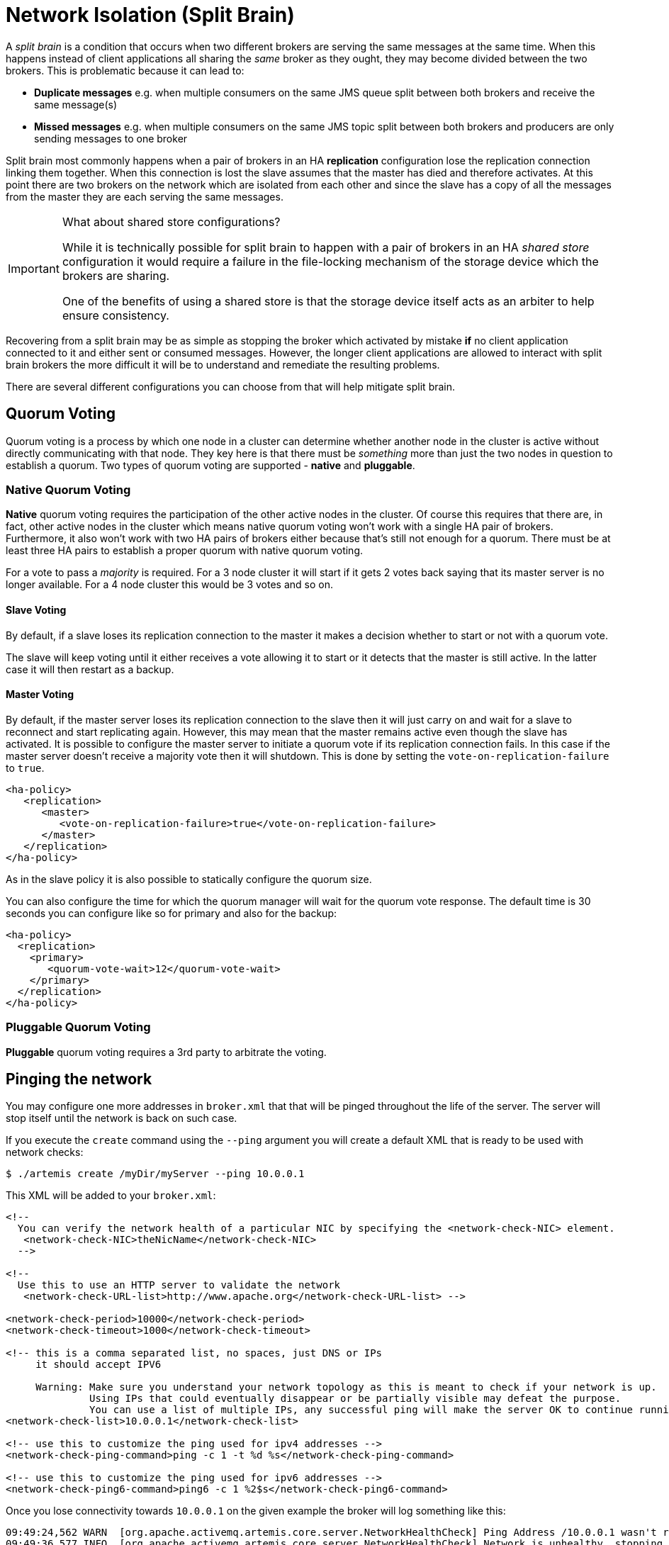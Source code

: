 = Network Isolation (Split Brain)
:idprefix:
:idseparator: -

A _split brain_ is a condition that occurs when two different brokers are serving the same messages at the same time.
When this happens instead of client applications all sharing the _same_ broker as they ought, they may become divided between the two brokers.
This is problematic because it can lead to:

* *Duplicate messages* e.g. when multiple consumers on the same JMS queue split between both brokers and receive the same message(s)
* *Missed messages* e.g. when multiple consumers on the same JMS topic split between both brokers and producers are only sending messages to one broker

Split brain most commonly happens when a pair of brokers in an HA *replication* configuration lose the replication connection linking them together.
When this connection is lost the slave assumes that the master has died and therefore activates.
At this point there are two brokers on the network which are isolated from each other and since the slave has a copy of all the messages from the master they are each serving the same messages.

[IMPORTANT]
.What about shared store configurations?
====
While it is technically possible for split brain to happen with a pair of brokers in an HA _shared store_ configuration it would require a failure in the file-locking mechanism of the storage device which the brokers are sharing.

One of the benefits of using a shared store is that the storage device itself acts as an arbiter to help ensure consistency.
====

Recovering from a split brain may be as simple as stopping the broker which activated by mistake *if* no client application connected to it and either sent or consumed messages.
However, the longer client applications are allowed to interact with split brain brokers the more difficult it will be to understand and remediate the resulting problems.

There are several different configurations you can choose from that will help mitigate split brain.

== Quorum Voting

Quorum voting is a process by which one node in a cluster can determine whether another node in the cluster is active without directly communicating with that node.
They key here is that there must be _something_ more than just the two nodes in question to establish a quorum.
Two types of quorum voting are supported - *native* and *pluggable*.

=== Native Quorum Voting

*Native* quorum voting requires the participation of the other active nodes in the cluster.
Of course this requires that there are, in fact, other active nodes in the cluster which means native quorum voting won't work with a single HA pair of brokers.
Furthermore, it also won't work with two HA pairs of brokers either because that's still not enough for a quorum.
There must be at least three HA pairs to establish a proper quorum with native quorum voting.

For a vote to pass a _majority_ is required.
For a 3 node cluster it will start if it gets 2 votes back saying that its master server is no longer available.
For a 4 node cluster this would be 3 votes and so on.

==== Slave Voting

By default, if a slave loses its replication connection to the master it makes a decision whether to start or not with a quorum vote.

The slave will keep voting until it either receives a vote allowing it to start or it detects that the master is still active.
In the latter case it will then restart as a backup.

==== Master Voting

By default, if the master server loses its replication connection to the slave then it will just carry on and wait for a slave to reconnect and start replicating again.
However, this may mean that the master remains active even though the slave has activated.
It is possible to configure the master server to initiate a quorum vote if its replication connection fails.
In this case if the master server doesn't receive a majority vote then it will shutdown.
This is done by setting the `vote-on-replication-failure` to `true`.

[,xml]
----
<ha-policy>
   <replication>
      <master>
         <vote-on-replication-failure>true</vote-on-replication-failure>
      </master>
   </replication>
</ha-policy>
----

As in the slave policy it is also possible to statically configure the quorum size.

You can also configure the time for which the quorum manager will wait for the quorum vote response.
The default time is 30 seconds you can configure like so for primary and also for the backup:

[,xml]
----
<ha-policy>
  <replication>
    <primary>
       <quorum-vote-wait>12</quorum-vote-wait>
    </primary>
  </replication>
</ha-policy>
----

=== Pluggable Quorum Voting

*Pluggable* quorum voting requires a 3rd party to arbitrate the voting.

== Pinging the network

You may configure one more addresses in `broker.xml` that that will be pinged throughout the life of the server. The server will stop itself until the network is back on such case.

If you execute the `create` command using the `--ping` argument you will create a default XML that is ready to be used with network checks:

[,console]
----
$ ./artemis create /myDir/myServer --ping 10.0.0.1
----

This XML will be added to your `broker.xml`:

[,xml]
----
<!--
  You can verify the network health of a particular NIC by specifying the <network-check-NIC> element.
   <network-check-NIC>theNicName</network-check-NIC>
  -->

<!--
  Use this to use an HTTP server to validate the network
   <network-check-URL-list>http://www.apache.org</network-check-URL-list> -->

<network-check-period>10000</network-check-period>
<network-check-timeout>1000</network-check-timeout>

<!-- this is a comma separated list, no spaces, just DNS or IPs
     it should accept IPV6

     Warning: Make sure you understand your network topology as this is meant to check if your network is up.
              Using IPs that could eventually disappear or be partially visible may defeat the purpose.
              You can use a list of multiple IPs, any successful ping will make the server OK to continue running -->
<network-check-list>10.0.0.1</network-check-list>

<!-- use this to customize the ping used for ipv4 addresses -->
<network-check-ping-command>ping -c 1 -t %d %s</network-check-ping-command>

<!-- use this to customize the ping used for ipv6 addresses -->
<network-check-ping6-command>ping6 -c 1 %2$s</network-check-ping6-command>
----
Once you lose connectivity towards `10.0.0.1` on the given example the broker will log something like this:
----
09:49:24,562 WARN  [org.apache.activemq.artemis.core.server.NetworkHealthCheck] Ping Address /10.0.0.1 wasn't reacheable
09:49:36,577 INFO  [org.apache.activemq.artemis.core.server.NetworkHealthCheck] Network is unhealthy, stopping service ActiveMQServerImpl::serverUUID=04fd5dd8-b18c-11e6-9efe-6a0001921ad0
09:49:36,625 INFO  [org.apache.activemq.artemis.core.server] AMQ221002: Apache ActiveMQ Artemis Message Broker version 1.6.0 [04fd5dd8-b18c-11e6-9efe-6a0001921ad0] stopped, uptime 14.787 seconds
09:50:00,653 WARN  [org.apache.activemq.artemis.core.server.NetworkHealthCheck] ping: sendto: No route to host
09:50:10,656 WARN  [org.apache.activemq.artemis.core.server.NetworkHealthCheck] Host is down: java.net.ConnectException: Host is down
	at java.net.Inet6AddressImpl.isReachable0(Native Method) [rt.jar:1.8.0_73]
	at java.net.Inet6AddressImpl.isReachable(Inet6AddressImpl.java:77) [rt.jar:1.8.0_73]
	at java.net.InetAddress.isReachable(InetAddress.java:502) [rt.jar:1.8.0_73]
	at org.apache.activemq.artemis.core.server.NetworkHealthCheck.check(NetworkHealthCheck.java:295) [artemis-commons-1.6.0-SNAPSHOT.jar:1.6.0-SNAPSHOT]
	at org.apache.activemq.artemis.core.server.NetworkHealthCheck.check(NetworkHealthCheck.java:276) [artemis-commons-1.6.0-SNAPSHOT.jar:1.6.0-SNAPSHOT]
	at org.apache.activemq.artemis.core.server.NetworkHealthCheck.run(NetworkHealthCheck.java:244) [artemis-commons-1.6.0-SNAPSHOT.jar:1.6.0-SNAPSHOT]
	at org.apache.activemq.artemis.core.server.ActiveMQScheduledComponent$2.run(ActiveMQScheduledComponent.java:189) [artemis-commons-1.6.0-SNAPSHOT.jar:1.6.0-SNAPSHOT]
	at org.apache.activemq.artemis.core.server.ActiveMQScheduledComponent$3.run(ActiveMQScheduledComponent.java:199) [artemis-commons-1.6.0-SNAPSHOT.jar:1.6.0-SNAPSHOT]
	at java.util.concurrent.Executors$RunnableAdapter.call(Executors.java:511) [rt.jar:1.8.0_73]
	at java.util.concurrent.FutureTask.runAndReset(FutureTask.java:308) [rt.jar:1.8.0_73]
	at java.util.concurrent.ScheduledThreadPoolExecutor$ScheduledFutureTask.access$301(ScheduledThreadPoolExecutor.java:180) [rt.jar:1.8.0_73]
	at java.util.concurrent.ScheduledThreadPoolExecutor$ScheduledFutureTask.run(ScheduledThreadPoolExecutor.java:294) [rt.jar:1.8.0_73]
	at java.util.concurrent.ThreadPoolExecutor.runWorker(ThreadPoolExecutor.java:1142) [rt.jar:1.8.0_73]
	at java.util.concurrent.ThreadPoolExecutor$Worker.run(ThreadPoolExecutor.java:617) [rt.jar:1.8.0_73]
	at java.lang.Thread.run(Thread.java:745) [rt.jar:1.8.0_73]
----

Once you reestablish your network connections towards the configured check-list:

----
09:53:23,461 INFO  [org.apache.activemq.artemis.core.server.NetworkHealthCheck] Network is healthy, starting service ActiveMQServerImpl::
09:53:23,462 INFO  [org.apache.activemq.artemis.core.server] AMQ221000: live Message Broker is starting with configuration Broker Configuration (clustered=false,journalDirectory=./data/journal,bindingsDirectory=./data/bindings,largeMessagesDirectory=./data/large-messages,pagingDirectory=./data/paging)
09:53:23,462 INFO  [org.apache.activemq.artemis.core.server] AMQ221013: Using NIO Journal
09:53:23,462 INFO  [org.apache.activemq.artemis.core.server] AMQ221043: Protocol module found: [artemis-server]. Adding protocol support for: CORE
09:53:23,463 INFO  [org.apache.activemq.artemis.core.server] AMQ221043: Protocol module found: [artemis-amqp-protocol]. Adding protocol support for: AMQP
09:53:23,463 INFO  [org.apache.activemq.artemis.core.server] AMQ221043: Protocol module found: [artemis-hornetq-protocol]. Adding protocol support for: HORNETQ
09:53:23,463 INFO  [org.apache.activemq.artemis.core.server] AMQ221043: Protocol module found: [artemis-mqtt-protocol]. Adding protocol support for: MQTT
09:53:23,464 INFO  [org.apache.activemq.artemis.core.server] AMQ221043: Protocol module found: [artemis-openwire-protocol]. Adding protocol support for: OPENWIRE
09:53:23,464 INFO  [org.apache.activemq.artemis.core.server] AMQ221043: Protocol module found: [artemis-stomp-protocol]. Adding protocol support for: STOMP
09:53:23,541 INFO  [org.apache.activemq.artemis.core.server] AMQ221003: Deploying queue jms.queue.DLQ
09:53:23,541 INFO  [org.apache.activemq.artemis.core.server] AMQ221003: Deploying queue jms.queue.ExpiryQueue
09:53:23,549 INFO  [org.apache.activemq.artemis.core.server] AMQ221020: Started Acceptor at 0.0.0.0:61616 for protocols [CORE,MQTT,AMQP,STOMP,HORNETQ,OPENWIRE]
09:53:23,550 INFO  [org.apache.activemq.artemis.core.server] AMQ221020: Started Acceptor at 0.0.0.0:5445 for protocols [HORNETQ,STOMP]
09:53:23,554 INFO  [org.apache.activemq.artemis.core.server] AMQ221020: Started Acceptor at 0.0.0.0:5672 for protocols [AMQP]
09:53:23,555 INFO  [org.apache.activemq.artemis.core.server] AMQ221020: Started Acceptor at 0.0.0.0:1883 for protocols [MQTT]
09:53:23,556 INFO  [org.apache.activemq.artemis.core.server] AMQ221020: Started Acceptor at 0.0.0.0:61613 for protocols [STOMP]
09:53:23,556 INFO  [org.apache.activemq.artemis.core.server] AMQ221007: Server is now live
09:53:23,556 INFO  [org.apache.activemq.artemis.core.server] AMQ221001: Apache ActiveMQ Artemis Message Broker version 1.6.0 [0.0.0.0, nodeID=04fd5dd8-b18c-11e6-9efe-6a0001921ad0]
----

[IMPORTANT]
====
Make sure you understand your network topology as this is meant to validate your network.
Using IPs that could eventually disappear or be partially visible may defeat the purpose.
You can use a list of multiple IPs.
Any successful ping will make the server OK to continue running
====
